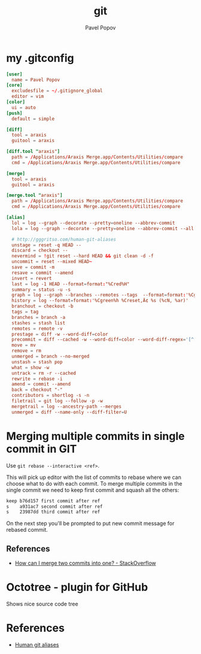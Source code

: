 #+TITLE: git
#+AUTHOR: Pavel Popov


* my .gitconfig

#+BEGIN_SRC conf
[user]
  name = Pavel Popov
[core]
  excludesfile = ~/.gitignore_global
  editor = vim
[color]
  ui = auto
[push]
  default = simple

[diff]
  tool = araxis
  guitool = araxis

[diff.tool "araxis"]
  path = /Applications/Araxis Merge.app/Contents/Utilities/compare
  cmd = /Applications/Araxis Merge.app/Contents/Utilities/compare

[merge]
  tool = araxis
  guitool = araxis

[merge.tool "araxis"]
  path = /Applications/Araxis Merge.app/Contents/Utilities/compare
  cmd = /Applications/Araxis Merge.app/Contents/Utilities/compare

[alias]
  lol = log --graph --decorate --pretty=oneline --abbrev-commit
  lola = log --graph --decorate --pretty=oneline --abbrev-commit --all

  # http://gggritso.com/human-git-aliases
  unstage = reset -q HEAD --
  discard = checkout --
  nevermind = !git reset --hard HEAD && git clean -d -f
  uncommit = reset --mixed HEAD~
  save = commit -m
  resave = commit --amend
  invert = revert
  last = log -1 HEAD --format=format:"%Cred%H"
  summary = status -u -s
  graph = log --graph --branches --remotes --tags  --format=format:'%Cgreen%h %Creset‚Ä¢ %<(75,trunc)%s (%cN, %ar) %Cred%d' --date-order
  history = log --format=format:'%Cgreen%h %Creset‚Ä¢ %s (%cN, %ar)'
  branchout = checkout -b
  tags = tag
  branches = branch -a
  stashes = stash list
  remotes = remote -v
  prestage = diff -w --word-diff=color
  precommit = diff --cached -w --word-diff=color --word-diff-regex='[^[:space:]<>]+'
  move = mv
  remove = rm
  unmerged = branch --no-merged
  unstash = stash pop
  what = show -w
  untrack = rm -r --cached
  rewrite = rebase -i
  amend = commit --amend
  back = checkout "-"
  contributors = shortlog -s -n
  filetrail = git log --follow -p -w
  mergetrail = log --ancestry-path --merges
  unmerged = diff --name-only --diff-filter=U
#+END_SRC


* Merging multiple commits in single commit in GIT

Use ~git rebase --interactive <ref>~.


This will pick up editor with the list of commits to rebase where we can choose what to do with each commit. To merge multiple commits in the single commit we need to keep first commit and squash all the others:

#+BEGIN_SRC txt
    keep b76d157 first commit after ref
    s    a931ac7 second commit after ref
    s    23987dd third commit after ref
#+END_SRC

On the next step you'll be prompted to put new commit message for rebased commit.


** References

- [[http://stackoverflow.com/questions/2563632/how-can-i-merge-two-commits-into-one][How can I merge two commits into one? - StackOverflow]]

* Octotree - plugin for GitHub
Shows nice source code tree

* References
- [[http://gggritso.com/human-git-aliases][Human git aliases]]
